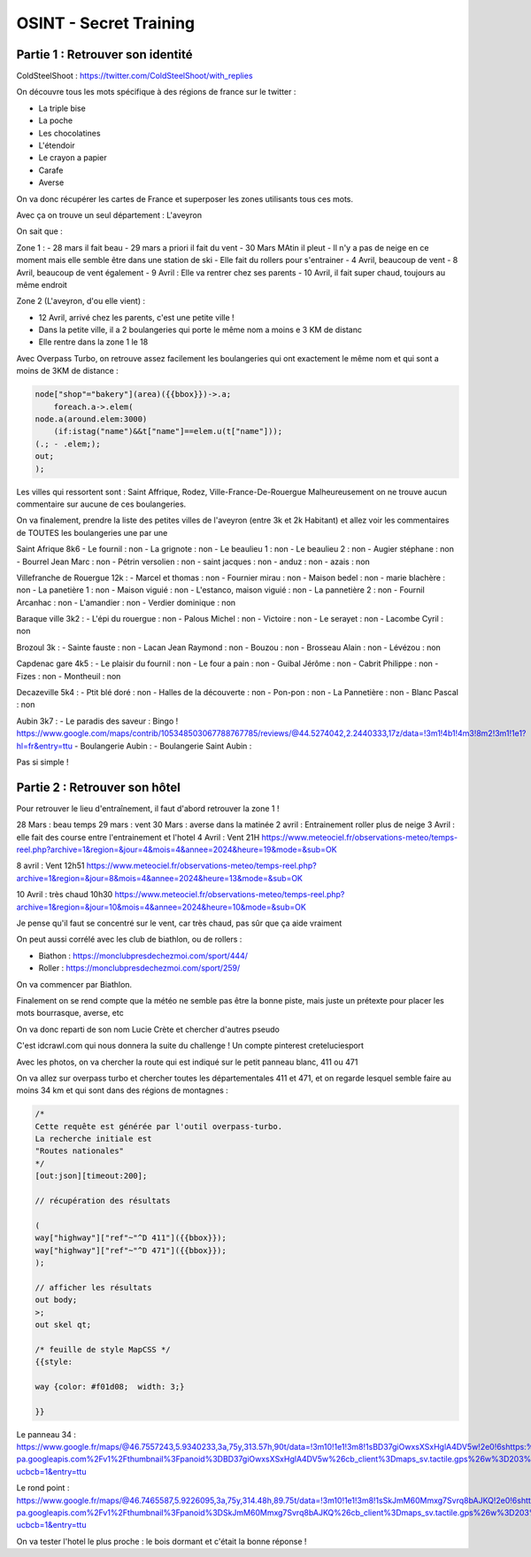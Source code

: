 OSINT - Secret Training
=================================

Partie 1 : Retrouver son identité
-----------------------------------

ColdSteelShoot :
https://twitter.com/ColdSteelShoot/with_replies

On découvre tous les mots spécifique à des régions de france sur le twitter : 

- La triple bise
- La poche 
- Les chocolatines
- L'étendoir
- Le crayon a papier
- Carafe
- Averse

On va donc récupérer les cartes de France et superposer les zones utilisants tous ces mots. 

Avec ça on trouve un seul département : L'aveyron

On sait que : 

Zone 1 : 
- 28 mars il fait beau
- 29 mars a priori il fait du vent
- 30 Mars MAtin il pleut
- Il n'y a pas de neige en ce moment mais elle semble être dans une station de ski
- Elle fait du rollers pour s'entrainer
- 4 Avril, beaucoup de vent
- 8 Avril, beaucoup de vent également
- 9 Avril : Elle va rentrer chez ses parents
- 10 Avril, il fait super chaud, toujours au même endroit

Zone 2 (L'aveyron, d'ou elle vient) :

- 12 Avril, arrivé chez les parents, c'est une petite ville ! 
- Dans la petite ville, il a 2 boulangeries qui porte le même nom a moins e 3 KM de distanc
- Elle rentre dans la zone 1 le 18

Avec Overpass Turbo, on retrouve assez facilement les boulangeries qui ont exactement le même nom et qui sont a moins de 3KM de distance : 

.. code-block:: console

    node["shop"="bakery"](area)({{bbox}})->.a;
        foreach.a->.elem(
    node.a(around.elem:3000)
        (if:istag("name")&&t["name"]==elem.u(t["name"]));
    (.; - .elem;);
    out;
    );

Les villes qui ressortent sont : Saint Affrique, Rodez, Ville-France-De-Rouergue
Malheureusement on ne trouve aucun commentaire sur aucune de ces  boulangeries. 

On va finalement, prendre la liste des petites villes de l'aveyron (entre 3k et 2k Habitant) et allez voir les commentaires de TOUTES les boulangeries une par une 

Saint Afrique 8k6
- Le fournil : non
- La grignote  : non
- Le beaulieu 1 : non
- Le beaulieu 2 : non
- Augier stéphane : non
- Bourrel Jean Marc : non
- Pétrin versolien : non
- saint jacques : non 
- anduz : non 
- azais : non

Villefranche de Rouergue 12k : 
- Marcel et thomas : non 
- Fournier mirau : non
- Maison bedel : non 
- marie blachère : non
- La panetière 1 : non 
- Maison viguié : non
- L'estanco, maison viguié : non
- La pannetière 2 : non 
- Fournil Arcanhac : non
- L'amandier : non 
- Verdier dominique : non 

Baraque ville 3k2 :
- L'épi du rouergue : non 
- Palous Michel : non
- Victoire : non
- Le serayet : non
- Lacombe Cyril : non 

Brozoul 3k : 
- Sainte fauste : non 
- Lacan Jean Raymond : non 
- Bouzou : non 
- Brosseau Alain : non 
- Lévézou : non 

Capdenac gare 4k5 : 
- Le plaisir du fournil : non 
- Le four a pain : non 
- Guibal Jérôme : non 
- Cabrit Philippe : non 
- Fizes : non 
- Montheuil : non 

Decazeville 5k4 : 
- Ptit blé doré : non
- Halles de la découverte : non
- Pon-pon : non 
- La Pannetière : non 
- Blanc Pascal : non 

Aubin 3k7 : 
- Le paradis des saveur : Bingo !
https://www.google.com/maps/contrib/105348503067788767785/reviews/@44.5274042,2.2440333,17z/data=!3m1!4b1!4m3!8m2!3m1!1e1?hl=fr&entry=ttu
- Boulangerie Aubin : 
- Boulangerie Saint Aubin : 

Pas si simple ! 

Partie 2 : Retrouver son hôtel
----------------------------------

Pour retrouver le lieu d'entraînement, il faut d'abord retrouver la zone 1 ! 

28 Mars : beau temps
29 mars : vent
30 Mars : averse dans la matinée
2 avril : Entrainement roller plus de neige
3 Avril : elle fait des course entre l'entrainement et l'hotel
4 Avril : Vent 21H
https://www.meteociel.fr/observations-meteo/temps-reel.php?archive=1&region=&jour=4&mois=4&annee=2024&heure=19&mode=&sub=OK

8 avril : Vent 12h51
https://www.meteociel.fr/observations-meteo/temps-reel.php?archive=1&region=&jour=8&mois=4&annee=2024&heure=13&mode=&sub=OK

10 Avril : très chaud 10h30
https://www.meteociel.fr/observations-meteo/temps-reel.php?archive=1&region=&jour=10&mois=4&annee=2024&heure=10&mode=&sub=OK

Je pense qu'il faut se concentré sur le vent, car très chaud, pas sûr que ça aide vraiment

On peut aussi corrélé avec les club de biathlon, ou de rollers : 

- Biathon : https://monclubpresdechezmoi.com/sport/444/
- Roller : https://monclubpresdechezmoi.com/sport/259/ 

On va commencer par Biathlon.

Finalement on se rend compte que la météo ne semble pas être la bonne piste, mais juste un prétexte pour placer les mots bourrasque, averse, etc 

On va donc reparti de son nom Lucie Crète et chercher d'autres pseudo

C'est idcrawl.com qui nous donnera la suite du challenge ! Un compte pinterest creteluciesport 

Avec les photos, on va chercher la route qui est indiqué sur le petit panneau blanc, 411 ou 471

On va allez sur overpass turbo et chercher toutes les départementales 411 et 471, et on regarde lesquel semble faire au moins 34 km et qui sont dans des régions de montagnes : 

.. code-block:: console

    /*
    Cette requête est générée par l'outil overpass-turbo.
    La recherche initiale est 
    "Routes nationales"
    */
    [out:json][timeout:200];

    // récupération des résultats

    ( 
    way["highway"]["ref"~"^D 411"]({{bbox}});
    way["highway"]["ref"~"^D 471"]({{bbox}});
    );

    // afficher les résultats
    out body;
    >;
    out skel qt;

    /* feuille de style MapCSS */
    {{style:

    way {color: #f01d08;  width: 3;}
    
    }}

Le panneau 34 : 
https://www.google.fr/maps/@46.7557243,5.9340233,3a,75y,313.57h,90t/data=!3m10!1e1!3m8!1sBD37giOwxsXSxHglA4DV5w!2e0!6shttps:%2F%2Fstreetviewpixels-pa.googleapis.com%2Fv1%2Fthumbnail%3Fpanoid%3DBD37giOwxsXSxHglA4DV5w%26cb_client%3Dmaps_sv.tactile.gps%26w%3D203%26h%3D100%26yaw%3D299.90137%26pitch%3D0%26thumbfov%3D100!7i16384!8i8192!9m2!1b1!2i52?ucbcb=1&entry=ttu

Le rond point : 
https://www.google.fr/maps/@46.7465587,5.9226095,3a,75y,314.48h,89.75t/data=!3m10!1e1!3m8!1sSkJmM60Mmxg7Svrq8bAJKQ!2e0!6shttps:%2F%2Fstreetviewpixels-pa.googleapis.com%2Fv1%2Fthumbnail%3Fpanoid%3DSkJmM60Mmxg7Svrq8bAJKQ%26cb_client%3Dmaps_sv.tactile.gps%26w%3D203%26h%3D100%26yaw%3D7.844741%26pitch%3D0%26thumbfov%3D100!7i16384!8i8192!9m2!1b1!2i52?ucbcb=1&entry=ttu

On va tester l'hotel le plus proche : le bois dormant et c'était la bonne réponse !
